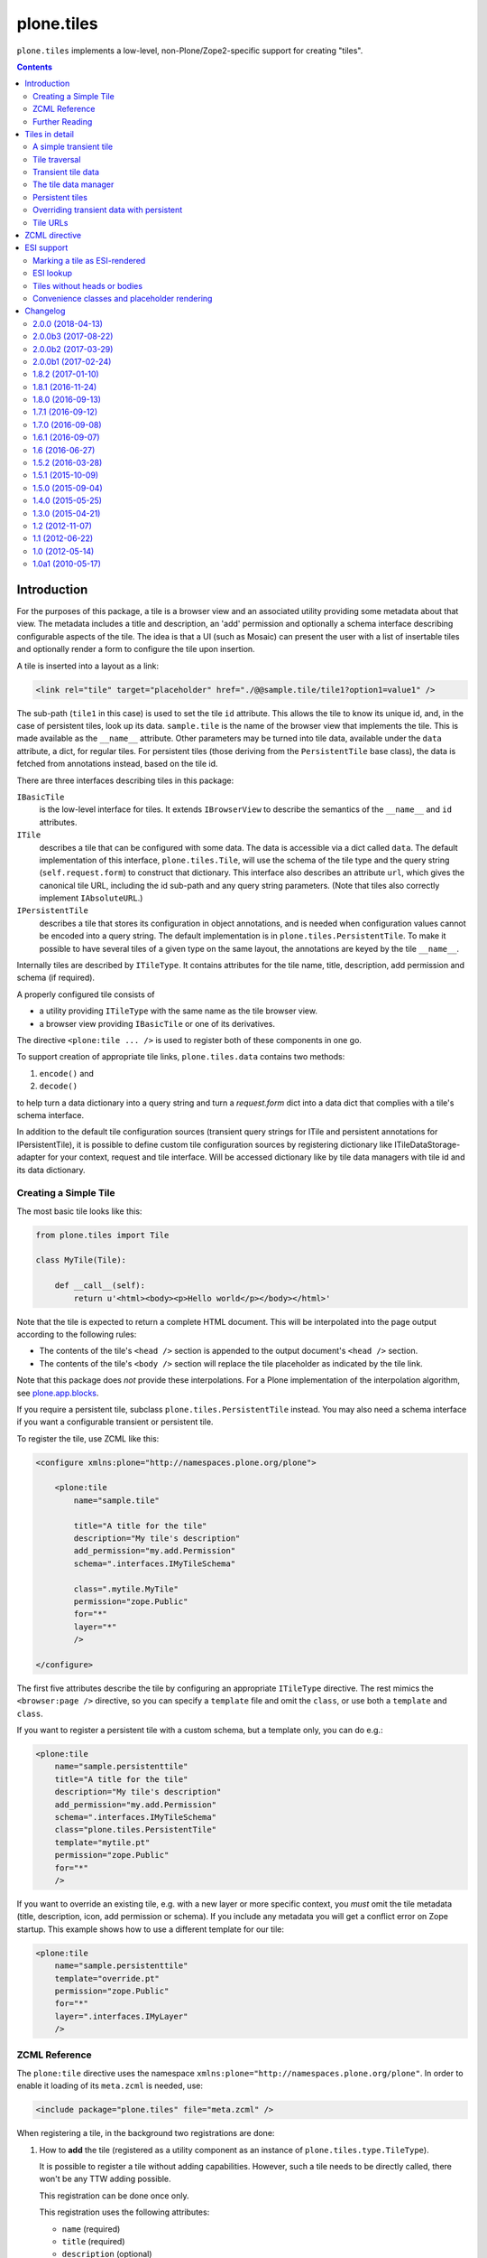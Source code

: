 ===========
plone.tiles
===========

.. image:: https://secure.travis-ci.org/plone/plone.tiles.png?branch=master
    :alt: Travis CI badge
    :target: http://travis-ci.org/plone/plone.tiles

.. image:: https://coveralls.io/repos/plone/plone.tiles/badge.png?branch=master
    :alt: Coveralls badge
    :target: https://coveralls.io/r/plone/plone.tiles

``plone.tiles`` implements a low-level, non-Plone/Zope2-specific support for creating "tiles".

.. contents::


Introduction
============

For the purposes of this package,
a tile is a browser view and an associated utility providing some metadata about that view.
The metadata includes a title and description,
an 'add' permission and optionally a schema interface describing configurable aspects of the tile.
The idea is that a UI (such as Mosaic) can present the user with a list of insertable tiles and optionally render a form to configure the tile upon insertion.

A tile is inserted into a layout as a link:

.. code-block:: xml

    <link rel="tile" target="placeholder" href="./@@sample.tile/tile1?option1=value1" />

The sub-path (``tile1`` in this case) is used to set the tile ``id`` attribute.
This allows the tile to know its unique id, and, in the case of persistent tiles, look up its data.
``sample.tile`` is the name of the browser view that implements the tile.
This is made available as the ``__name__`` attribute.
Other parameters may be turned into tile data, available under the ``data`` attribute, a dict, for regular tiles.
For persistent tiles
(those deriving from the ``PersistentTile`` base class),
the data is fetched from annotations instead,
based on the tile id.

There are three interfaces describing tiles in this package:

``IBasicTile``
    is the low-level interface for tiles.
    It extends ``IBrowserView`` to describe the semantics of the ``__name__`` and  ``id`` attributes.
``ITile``
    describes a tile that can be configured with some data.
    The data is accessible via a dict called ``data``.
    The default implementation of this interface, ``plone.tiles.Tile``,
    will use the schema of the tile type and the query string (``self.request.form``) to construct that dictionary.
    This interface also describes an attribute ``url``,
    which gives the canonical tile URL,
    including the id sub-path and any query string parameters.
    (Note that tiles also correctly implement ``IAbsoluteURL``.)
``IPersistentTile``
    describes a tile that stores its configuration in object annotations,
    and is needed when configuration values cannot be encoded into a query string.
    The default implementation is in ``plone.tiles.PersistentTile``.
    To make it possible to have several tiles of a given type on the same layout,
    the annotations are keyed by the tile ``__name__``.

Internally tiles are described by ``ITileType``.
It contains attributes for the tile name, title, description, add permission and schema (if required).

A properly configured tile consists of

- a utility providing ``ITileType`` with the same name as the tile browser view.
- a browser view providing ``IBasicTile`` or one of its derivatives.

The directive ``<plone:tile ... />`` is used to register both of these components in one go.

To support creation of appropriate tile links, ``plone.tiles.data`` contains two methods:

1) ``encode()`` and
2) ``decode()``

to help turn a data dictionary into a query string and turn a `request.form` dict into a data dict that complies with a tile's schema interface.

In addition to the default tile configuration sources
(transient query strings for ITile and persistent annotations for IPersistentTile),
it is possible to define custom tile configuration sources by registering dictionary like
ITileDataStorage-adapter for your context, request and tile interface.
Will be accessed dictionary like by tile data managers with tile id and its data dictionary.

Creating a Simple Tile
----------------------

The most basic tile looks like this:

.. code-block:: python

    from plone.tiles import Tile

    class MyTile(Tile):

        def __call__(self):
            return u'<html><body><p>Hello world</p></body></html>'

Note that the tile is expected to return a complete HTML document.
This will be interpolated into the page output according to the following rules:

* The contents of the tile's ``<head />`` section is appended to the output document's ``<head />`` section.
* The contents of the tile's ``<body />`` section will replace the tile placeholder as indicated by the tile link.

Note that this package does *not* provide these interpolations.
For a Plone implementation of the interpolation algorithm, see `plone.app.blocks`_.

If you require a persistent tile, subclass ``plone.tiles.PersistentTile`` instead.
You may also need a schema interface if you want a configurable transient or persistent tile.

To register the tile, use ZCML like this:

.. code-block:: xml

    <configure xmlns:plone="http://namespaces.plone.org/plone">

        <plone:tile
            name="sample.tile"

            title="A title for the tile"
            description="My tile's description"
            add_permission="my.add.Permission"
            schema=".interfaces.IMyTileSchema"

            class=".mytile.MyTile"
            permission="zope.Public"
            for="*"
            layer="*"
            />

    </configure>

The first five attributes describe the tile by configuring an appropriate ``ITileType`` directive.
The rest mimics the ``<browser:page />`` directive,
so you can specify a ``template`` file and omit the ``class``, or use both a ``template`` and ``class``.

If you want to register a persistent tile with a custom schema, but a template only, you can do e.g.:

.. code-block:: xml

    <plone:tile
        name="sample.persistenttile"
        title="A title for the tile"
        description="My tile's description"
        add_permission="my.add.Permission"
        schema=".interfaces.IMyTileSchema"
        class="plone.tiles.PersistentTile"
        template="mytile.pt"
        permission="zope.Public"
        for="*"
        />

If you want to override an existing tile, e.g. with a new layer or more specific context,
you *must* omit the tile metadata (title, description, icon, add permission or schema).
If you include any metadata you will get a conflict error on Zope startup.
This example shows how to use a different template for our tile:

.. code-block:: xml

    <plone:tile
        name="sample.persistenttile"
        template="override.pt"
        permission="zope.Public"
        for="*"
        layer=".interfaces.IMyLayer"
        />

ZCML Reference
--------------

The ``plone:tile`` directive uses the namespace ``xmlns:plone="http://namespaces.plone.org/plone"``.
In order to enable it loading of its ``meta.zcml`` is needed, use:

.. code-block:: xml

    <include package="plone.tiles" file="meta.zcml" />

When registering a tile, in the background two registrations are done:

1) How to **add** the tile (registered as a utility component as an instance of ``plone.tiles.type.TileType``).

   It is possible to register a tile without adding capabilities.
   However, such a tile needs to be directly called, there won't be any TTW adding possible.

   This registration can be done once only.

   This registration uses the following attributes:

   - ``name`` (required)
   - ``title`` (required)
   - ``description`` (optional)
   - ``icon`` (optional)
   - ``permission`` (required)
   - ``add_permission`` (required for adding capabilities)
   - ``edit_permission`` (optional, default to add_permission)
   - ``delete_permission`` (optional, default to add_permission)
   - ``schema`` (optional)

2) How to **render** the tile (as a usual page).

   It is possible to register different renderers for the same ``name`` but for different contexts (``for`` or ``layer``).

   This registration uses the following attributes:

   - ``name`` (required)
   - ``for`` (optional)
   - ``layer`` (optional)
   - ``class`` (this or ``template`` or both is required)
   - ``template`` (this or ``class`` or both is required)
   - ``permission`` (required)

The **directives attributes** have the following meaning:

``name``
    A unique, dotted name for the tile.

``title``
    A user friendly title, used when configuring the tile.

``description``
    A longer summary of the tile's purpose and function.

``icon``
    Image that represents tile purpose and function.

``permission``
    Name of the permission required to view the tile.

``add_permission``
    Name of the permission required to instantiate the tile.

``edit_permission``
    Name of the permission required to modify the tile.
    Defaults to the ``add_permission``.

``delete_permission``
    Name of the permission required to remove the tile.
    Defaults to the ``add_permission``.

``schema``
    Configuration schema for the tile.
    This is used to create standard add/edit forms.

``for``
    The interface or class this tile is available for.

``layer``
    The layer (request marker interface) the tile is available for.

``class``
    Class implementing this tile. A browser view providing ``IBasicTile`` or one of its derivatives.

``template``
    The name of a template that renders this tile.
    Refers to a file containing a page template.


Further Reading
---------------

See `tiles.rst` and `directives.rst` for more details.

.. _plone.app.blocks: http://pypi.python.org/pypi/plone.app.blocks


Tiles in detail
===============

Tiles are a form of view component used to compose pages.
Think of a tile as a view describing one part of a page,
that can be configured with some data described by a schema and inserted into a layout via a dedicated GUI.

Like a browser view, a tile can be traversed to and published on its own.
The tile should then return a full HTML page,
including a <head /> with any required resources,
and a <body /> with the visible part of the tile.
This will then be merged into the page, using a system such as ``plone.app.blocks``.

The API in this package provides support for tiles being configured according to a schema,
with data either passed on the query string (transient tiles) or retrieved from annotations (persistent tiles).

Note that there is no direct UI support in this package,
so the forms that allow users to construct and edit tiles must live elsewhere.
You may be interested in ``plone.app.tiles`` and ``plone.app.mosaic`` for that purpose.

To use the package, you should first load its ZCML configuration:

.. code-block:: python

    >>> configuration = """\
    ... <configure
    ...      xmlns="http://namespaces.zope.org/zope"
    ...      xmlns:plone="http://namespaces.plone.org/plone"
    ...      i18n_domain="plone.tiles.tests">
    ...
    ...     <include package="zope.component" file="meta.zcml" />
    ...     <include package="zope.app.publisher" file="meta.zcml" />
    ...
    ...     <include package="plone.tiles" file="meta.zcml" />
    ...     <include package="plone.tiles" />
    ...
    ... </configure>
    ... """

    >>> from StringIO import StringIO
    >>> from zope.configuration import xmlconfig
    >>> xmlconfig.xmlconfig(StringIO(configuration))

A simple transient tile
-----------------------

A basic tile is a view that implements the ``ITile`` interface.
The easiest way to do this is to subclass the ``Tile`` class:

.. code-block:: python

    >>> from plone.tiles import Tile
    >>> class SampleTile(Tile):
    ...
    ...     __name__ = 'sample.tile' # would normally be set by a ZCML handler
    ...
    ...     def __call__(self):
    ...         return '<html><body><b>My tile</b></body></html>'

The tile is a browser view:

.. code-block:: python

    >>> from plone.tiles.interfaces import ITile
    >>> ITile.implementedBy(SampleTile)
    True

    >>> from zope.publisher.interfaces.browser import IBrowserView
    >>> IBrowserView.implementedBy(SampleTile)
    True

The tile instance has a ``__name__`` attribute
(normally set at class level by the ``<plone:tile />`` ZCML directive),
as well as a property ``id``.
The id may be set explicitly, either in code, or by sub-path traversal.
For example, if the tile name is ``example.tile``,
the id may be set to ``tile1`` using an URL like ``http://example.com/foo/@@example.tile/tile1``.

This tile is registered as a normal browser view,
alongside a utility that provides some information about the tile itself.
Normally, this is done using the ``<plone:tile />`` directive.
Here's how to create one manually:

.. code-block:: python

    >>> from plone.tiles.type import TileType
    >>> sampleTileType = TileType(
    ...     u'sample.tile',
    ...     u'Sample tile',
    ...     'dummy.Permission',
    ...     'dummy.Permission',
    ...     description=u'A tile used for testing',
    ...     schema=None)

The name should match the view name and the name the utility is registered under.
The title and description may be used by the UI.
The add permission is the name of a permission that will be required to insert the tile.
The schema attribute may be used to indicate schema interface describing the tile's configurable data - more on this below.

To register a tile in ZCML, we could do:

.. code-block:: xml

    <plone:tile
        name="sample.tile"
        title="Sample tile"
        description="A tile used for testing"
        add_permission="dummy.Permission"
        class=".mytiles.SampleTile"
        for="*"
        permission="zope.Public"
        />

.. note:: The tile name should be a dotted name, prefixed by a namespace you control.
   It's a good idea to use a package name for this purpose.

It is also possible to specify a ``layer`` or ``template`` like the ``browser:page`` directive, as well as a ``schema``,
which we will describe below.

We'll register the sample tile directly here, for later testing.

.. code-block:: python

    >>> from zope.component import provideAdapter, provideUtility
    >>> from zope.interface import Interface
    >>> from plone.tiles.interfaces import IBasicTile

    >>> provideUtility(sampleTileType, name=u'sample.tile')
    >>> provideAdapter(SampleTile, (Interface, Interface), IBasicTile, name=u'sample.tile')

Tile traversal
--------------

Tiles are publishable as a normal browser view.
They will normally be called with a sub-path that specifies a tile id.
This allows tiles to be made aware of their instance name.
The id is unique within the page layout where the tile is used,
and may be the basis for looking up tile data.

For example, a tile may be saved in a layout as a link like:

.. code-block:: html

    <link rel="tile" target="mytile" href="./@@sample.tile/tile1" />

(The idea here is that the tile link tells the rendering algorithm to replace
the element with id ``mytile`` with the body of the rendered tile - see
``plone.app.blocks`` for details).

Let's create a sample context,
look up the view as it would be during traversal,
and verify how the tile is instantiated.

.. code-block:: python

    >>> from zope.component import getMultiAdapter
    >>> from zope.interface import classImplements
    >>> from zope.interface import Interface
    >>> from zope.interface import implementer
    >>> from zope.publisher.browser import TestRequest
    >>> from zope.annotation.interfaces import IAnnotations
    >>> from zope.annotation.interfaces import IAttributeAnnotatable
    >>> classImplements(TestRequest, IAttributeAnnotatable)

    >>> class IContext(Interface):
    ...     pass

    >>> @implementer(IContext)
    ... class Context(object):
    ...     pass

    >>> context = Context()
    >>> request = TestRequest()

    >>> tile = getMultiAdapter((context, request), name=u'sample.tile')
    >>> tile = tile['tile1'] # simulates sub-path traversal

The tile will now be aware of its name and id:

.. code-block:: python

    >>> isinstance(tile, SampleTile)
    True
    >>> tile.__parent__ is context
    True
    >>> tile.id
    'tile1'
    >>> tile.__name__
    'sample.tile'

The sub-path traversal is implemented using a custom ``__getitem__()`` method.
To look up a view on a tile,
you can traverse to it *after* you've traversed to the id sub-path:

.. code-block:: python

    >>> from zope.component import adapts
    >>> from zope.interface import Interface
    >>> from zope.publisher.browser import BrowserView
    >>> from zope.publisher.interfaces.browser import IDefaultBrowserLayer

    >>> class TestView(BrowserView):
    ...     adapts(SampleTile, IDefaultBrowserLayer)
    ...     def __call__(self):
    ...         return 'Dummy view'

    >>> provideAdapter(TestView, provides=Interface, name='test-view')

    >>> tile.id is not None
    True
    >>> tile['test-view']()
    'Dummy view'

If there is no view and we have an id already, we will get a ``KeyError``:

.. code-block:: python

    >>> tile['not-known'] # doctest: +ELLIPSIS
    Traceback (most recent call last):
    ...
    KeyError: 'not-known'

To ensure consistency with Zope's various tangles publication machines,
it is also possible to traverse using the ``publishTraverse`` method:

.. code-block:: python

    >>> tile = getMultiAdapter((context, request), name=u'sample.tile')
    >>> tile = tile.publishTraverse(request, 'tile1') # simulates sub-path traversal

    >>> isinstance(tile, SampleTile)
    True
    >>> tile.__parent__ is context
    True
    >>> tile.id
    'tile1'
    >>> tile.__name__
    'sample.tile'

Transient tile data
-------------------

Let us now consider how tiles may have data.
In the simplest case, tile data is passed on the query string, and described according to a schema.
A simple schema may look like:

.. code-block:: python

    >>> import zope.schema

    >>> class ISampleTileData(Interface):
    ...     title = zope.schema.TextLine(title=u'Tile title')
    ...     cssClass = zope.schema.ASCIILine(title=u'CSS class to apply')
    ...     count = zope.schema.Int(title=u'Number of things to show in the tile')

We would normally have listed this interface when registering this tile in ZCML.
We can simply update the utility here.

.. code-block:: python

    >>> sampleTileType.schema = ISampleTileData

Tile data is represented by a simple dictionary. For example:

.. code-block:: python

    >>> data = {'title': u'My title', 'count': 5, 'cssClass': 'foo'}

The idea is that a tile add form is built from the schema interface, and its data saved to a dictionary.

For transient tiles,
this data is then encoded into the tile query string.
To help with this,
a utility function can be used to encode a dict to a query string,
applying Zope form marshalers according to the types described in the schema:

.. code-block:: python

    >>> from plone.tiles.data import encode
    >>> encode(data, ISampleTileData)
    'title=My+title&cssClass=foo&count%3Along=5'

The ``count%3Along=5`` bit is the encoded version of ``count:long=5``.

Note that not all field types may be saved.
In particular, object, interface, set or frozen set fields may not be saved, and will result in a ``KeyError``.
Lengthy text fields or bytes fields with binary data may also be a problem.
For these types of fields,
look to use persistent tiles instead.

Furthermore, the conversion may not be perfect.
For example, Zope's form marshalers cannot distinguish between unicode and ascii fields.
Therefore, there is a corresponding ``decode()`` method that may be used to ensure that the values match the schema:

.. code-block:: python

    >>> marshaled = {'title': u'My tile', 'count': 5, 'cssClass': u'foo'}

    >>> from plone.tiles.data import decode
    >>> decode(marshaled, ISampleTileData)
    {'count': 5, 'cssClass': 'foo', 'title': u'My tile'}

When saved into a layout, the tile link would now look like:

.. code-block:: html

    <link rel="tile" target="mytile"
      href="./@@sample.tile/tile1?title=My+title&count%3Along=5&cssClass=foo" />

Let's simulate traversal once more and see how the data is now available to the tile instance:

.. code-block:: python

    >>> context = Context()
    >>> request = TestRequest(form={'title': u'My title', 'count': 5, 'cssClass': u'foo'})

    >>> tile = getMultiAdapter((context, request), name=u'sample.tile')
    >>> tile = tile['tile1']

    >>> sorted(tile.data.items())
    [('count', 5), ('cssClass', 'foo'), ('title', u'My title')]

Notice also how the data has been properly decoded according to the schema.

Transient tiles will get their data directly from the request parameters but,
if a `_tiledata` JSON-encoded parameter is present in the request,
this one will be used instead:

.. code-block:: python

    >>> import json

    >>> request = TestRequest(form={
    ...     'title': u'My title', 'count': 5, 'cssClass': u'foo',
    ...     '_tiledata': json.dumps({'title': u'Your title', 'count': 6, 'cssClass': u'bar'})
    ...     })
    >>> tile = getMultiAdapter((context, request), name=u'sample.tile')
    >>> tile = tile['tile1']

    >>> sorted(tile.data.items())
    [(u'count', 6), (u'cssClass', u'bar'), (u'title', u'Your title')]

This way we can use transient tiles safely in contexts where the tile data can be confused with raw data coming from a form, e.g. in an edit form.

The tile data manager
---------------------

The ``data`` attribute is a convenience attribute to get hold of a (cached) copy of the data returned by an ``ITileDataManager``.
This interface provides three methods:
``get()``, to return the tile's data,
``set()``, to update it with a new dictionary of data,
and ``delete()``, to delete the data.

This adapter is mostly useful for writing UI around tiles.
Using our tile above, we can get the data like so:

.. code-block:: python

    >>> from plone.tiles.interfaces import ITileDataManager
    >>> dataManager = ITileDataManager(tile)
    >>> dataManager.get() == tile.data
    True

We can also update the tile data:

.. code-block:: python

    >>> dataManager.set({'count': 1, 'cssClass': 'bar', 'title': u'Another title'})
    >>> sorted(dataManager.get().items())
    [('count', 1), ('cssClass', 'bar'), ('title', u'Another title')]

The data can also be deleted:

.. code-block:: python

    >>> dataManager.delete()
    >>> sorted(dataManager.get().items())
    [('count', None), ('cssClass', None), ('title', None)]

Note that in the case of a transient tile,
all we are doing is modifying the ``form`` dictionary of the request
(or the `_tiledata` parameter of this dictionary, if present).
The data needs to be encoded into the query string,
either using the ``encode()`` method or via the tile's ``IAbsoluteURL`` adapter (see below for details).

For persistent tiles, the data manager is a bit more interesting.

Persistent tiles
----------------

Not all types of data can be placed in a query string.
For more substantial storage requirements,
you can use persistent tiles, which store data in annotations.

.. note:: If you have more intricate requirements,
   you can also write your own ``ITileDataManager`` to handle data retrieval.
   In this case, you probably still want to derive from ``PersistentTile``,
   to get the appropriate ``IAbsoluteURL`` adapter, among other things.

First, we need to write up annotations support.

.. code-block:: python

    >>> from zope.annotation.attribute import AttributeAnnotations
    >>> provideAdapter(AttributeAnnotations)

We also need a context that is annotatable.

.. code-block:: python

    >>> from zope.annotation.interfaces import IAttributeAnnotatable
    >>> from zope.interface import alsoProvides
    >>> alsoProvides(context, IAttributeAnnotatable)

Now, let's create a persistent tile with a schema.

.. code-block:: python

    >>> class IPersistentSampleData(Interface):
    ...     text = zope.schema.Text(title=u'Detailed text', missing_value=u'Missing!')

    >>> from plone.tiles import PersistentTile
    >>> class PersistentSampleTile(PersistentTile):
    ...
    ...     __name__ = 'sample.persistenttile' # would normally be set by ZCML handler
    ...
    ...     def __call__(self):
    ...         return u'<b>You said</b> %s' % self.data['text']

    >>> persistentSampleTileType = TileType(
    ...     u'sample.persistenttile',
    ...     u'Persistent sample tile',
    ...     'dummy.Permission',
    ...     'dummy.Permission',
    ...     description=u'A tile used for testing',
    ...     schema=IPersistentSampleData)

    >>> provideUtility(persistentSampleTileType, name=u'sample.persistenttile')
    >>> provideAdapter(PersistentSampleTile, (Interface, Interface), IBasicTile, name=u'sample.persistenttile')

We can now traverse to the tile as before.
By default, there is no data, and the field's missing value will be used.

.. code-block:: python

    >>> request = TestRequest()

    >>> tile = getMultiAdapter((context, request), name=u'sample.persistenttile')
    >>> tile = tile['tile2']
    >>> tile.__name__
    'sample.persistenttile'
    >>> tile.id
    'tile2'

    >>> tile()
    u'<b>You said</b> Missing!'

At this point, there is nothing in the annotations for the type either:

.. code-block:: python

    >>> dict(getattr(context, '__annotations__', {})).keys()
    []

We can write data to the context's annotations using an ``ITileDataManager``:

.. code-block:: python

    >>> dataManager = ITileDataManager(tile)
    >>> dataManager.set({'text': u'Hello!'})

This writes data to annotations:

.. code-block:: python

    >>> dict(context.__annotations__).keys()
    [u'plone.tiles.data.tile2']
    >>> context.__annotations__[u'plone.tiles.data.tile2']
    {'text': u'Hello!'}

We can get this from the data manager too, of course:

.. code-block:: python

    >>> dataManager.get()
    {'text': u'Hello!'}

Note that as with transient tiles,
the ``data`` attribute is cached and will only be looked up once.

If we now look up the tile again, we will get the new value:

.. code-block:: python

    >>> tile = getMultiAdapter((context, request), name=u'sample.persistenttile')
    >>> tile = tile['tile2']
    >>> tile()
    u'<b>You said</b> Hello!'

    >>> tile.data
    {'text': u'Hello!'}

We can also remove the annotation using the data manager:

.. code-block:: python

    >>> dataManager.delete()
    >>> sorted(dict(context.__annotations__).items()) # doctest: +ELLIPSIS
    []

Overriding transient data with persistent
-----------------------------------------

To be able to re-use the same centrally managed tile based layouts for multiple context objects,
but still allow optional customization for tiles,
it's possible to override otherwise transient tile configuration with context specific persistent configuration.

This is done by either by setting a client side request header or query param ``X-Tile-Persistent``:

.. code-block:: python

    >>> request = TestRequest(
    ...     form={'title': u'My title', 'count': 5, 'cssClass': u'foo',
    ...           'X-Tile-Persistent': 'yes'}
    ... )

Yet, just adding the flag, doesn't create new persistent annotations on GET requests:

.. code-block:: python

    >>> tile = getMultiAdapter((context, request), name=u'sample.tile')
    >>> ITileDataManager(tile)
    <plone.tiles.data.PersistentTileDataManager object at ...>

    >>> sorted(ITileDataManager(tile).get().items(), key=lambda x: x[0])
    [('count', 5), ('cssClass', 'foo'), ('title', u'My title')]

    >>> list(IAnnotations(context).keys())
    []

That's because the data is persistent only once it's set:

.. code-block:: python

    >>> data = ITileDataManager(tile).get()
    >>> data.update({'count': 6})
    >>> ITileDataManager(tile).set(data)
    >>> list(IAnnotations(context).keys())
    [u'plone.tiles.data...']

    >>> sorted(IAnnotations(context).values()[0].items(), key=lambda x: x[0])
    [('count', 6), ('cssClass', 'foo'), ('title', u'My title')]

    >>> sorted(ITileDataManager(tile).get().items(), key=lambda x: x[0])
    [('count', 6), ('cssClass', 'foo'), ('title', u'My title')]

Without the persistent flag, fixed transient data would be returned:

.. code-block:: python

    >>> request = TestRequest(
    ...     form={'title': u'My title', 'count': 5, 'cssClass': u'foo'},
    ... )
    >>> tile = getMultiAdapter((context, request), name=u'sample.tile')
    >>> ITileDataManager(tile)
    <plone.tiles.data.TransientTileDataManager object at ...>

    >>> data = ITileDataManager(tile).get()
    >>> sorted(data.items(), key=lambda x: x[0])
    [('count', 5), ('cssClass', 'foo'), ('title', u'My title')]

Finally, the persistent override could also be deleted:

.. code-block:: python

    >>> request = TestRequest(
    ...     form={'title': u'My title', 'count': 5, 'cssClass': u'foo',
    ...           'X-Tile-Persistent': 'yes'}
    ... )
    >>> tile = getMultiAdapter((context, request), name=u'sample.tile')
    >>> ITileDataManager(tile)
    <plone.tiles.data.PersistentTileDataManager object at ...>

    >>> sorted(ITileDataManager(tile).get().items(), key=lambda x: x[0])
    [('count', 6), ('cssClass', 'foo'), ('title', u'My title')]

    >>> ITileDataManager(tile).delete()
    >>> list(IAnnotations(context).keys())
    []

    >>> sorted(ITileDataManager(tile).get().items(), key=lambda x: x[0])
    [('count', 5), ('cssClass', 'foo'), ('title', u'My title')]

    >>> request = TestRequest(
    ...     form={'title': u'My title', 'count': 5, 'cssClass': u'foo'},
    ... )
    >>> tile = getMultiAdapter((context, request), name=u'sample.tile')
    >>> ITileDataManager(tile)
    <plone.tiles.data.TransientTileDataManager object at ...>


Tile URLs
---------

As we have seen, tiles have a canonical URL.
For transient tiles, this may also encode some tile data.

If you have a tile instance and you need to know the canonical tile URL,
you can use the ``IAbsoluteURL`` API.

For the purposes of testing,
we need to ensure that we can get an absolute URL for the context.
We'll achieve that with a dummy adapter:

.. code-block:: python

    >>> from zope.interface import implements
    >>> from zope.component import adapts

    >>> from zope.traversing.browser.interfaces import IAbsoluteURL
    >>> from zope.publisher.interfaces.http import IHTTPRequest

    >>> class DummyAbsoluteURL(object):
    ...     implements(IAbsoluteURL)
    ...     adapts(IContext, IHTTPRequest)
    ...
    ...     def __init__(self, context, request):
    ...         self.context = context
    ...         self.request = request
    ...
    ...     def __unicode__(self):
    ...         return u'http://example.com/context'
    ...     def __str__(self):
    ...         return u'http://example.com/context'
    ...     def __call__(self):
    ...         return self.__str__()
    ...     def breadcrumbs(self):
    ...         return ({'name': u'context', 'url': 'http://example.com/context'},)
    >>> provideAdapter(DummyAbsoluteURL, name=u'absolute_url')
    >>> provideAdapter(DummyAbsoluteURL)

    >>> from zope.traversing.browser.absoluteurl import absoluteURL
    >>> from zope.component import getMultiAdapter

    >>> context = Context()
    >>> request = TestRequest(form={'title': u'My title', 'count': 5, 'cssClass': u'foo'})
    >>> transientTile = getMultiAdapter((context, request), name=u'sample.tile')
    >>> transientTile = transientTile['tile1']

    >>> absoluteURL(transientTile, request)
    'http://example.com/context/@@sample.tile/tile1?title=My+title&cssClass=foo&count%3Along=5'

    >>> getMultiAdapter((transientTile, request), IAbsoluteURL).breadcrumbs() == \
    ... ({'url': 'http://example.com/context', 'name': u'context'},
    ...  {'url': 'http://example.com/context/@@sample.tile/tile1', 'name': 'sample.tile'})
    True

For convenience, the tile URL is also available under the ``url`` property:

.. code-block:: python

    >>> transientTile.url
    'http://example.com/context/@@sample.tile/tile1?title=My+title&cssClass=foo&count%3Along=5'

The tile absolute URL structure remains unaltered if the data is
coming from a `_tiledata` JSON-encoded parameter instead of from the request
parameters directly:

.. code-block:: python

    >>> request = TestRequest(form={'_tiledata': json.dumps({'title': u'Your title', 'count': 6, 'cssClass': u'bar'})})
    >>> transientTile = getMultiAdapter((context, request), name=u'sample.tile')
    >>> transientTile = transientTile['tile1']

    >>> absoluteURL(transientTile, request)
    'http://example.com/context/@@sample.tile/tile1?title=Your+title&cssClass=bar&count%3Along=6'

For persistent tiles, the are no data parameters:

.. code-block:: python

    >>> context = Context()
    >>> request = TestRequest(form={'title': u'Ignored', 'count': 0, 'cssClass': u'ignored'})
    >>> persistentTile = getMultiAdapter((context, request), name=u'sample.persistenttile')
    >>> persistentTile = persistentTile['tile2']

    >>> absoluteURL(persistentTile, request)
    'http://example.com/context/@@sample.persistenttile/tile2'

    >>> getMultiAdapter((persistentTile, request), IAbsoluteURL).breadcrumbs() == \
    ... ({'url': 'http://example.com/context', 'name': u'context'},
    ...  {'url': 'http://example.com/context/@@sample.persistenttile/tile2', 'name': 'sample.persistenttile'})
    True

And again, for convenience:

.. code-block:: python

    >>> persistentTile.url
    'http://example.com/context/@@sample.persistenttile/tile2'

If the tile doesn't have an id, we don't get any sub-path:

.. code-block:: python

    >>> request = TestRequest(form={'title': u'My title', 'count': 5, 'cssClass': u'foo'})
    >>> transientTile = getMultiAdapter((context, request), name=u'sample.tile')
    >>> absoluteURL(transientTile, request)
    'http://example.com/context/@@sample.tile?title=My+title&cssClass=foo&count%3Along=5'

    >>> request = TestRequest()
    >>> persistentTile = getMultiAdapter((context, request), name=u'sample.persistenttile')
    >>> absoluteURL(persistentTile, request)
    'http://example.com/context/@@sample.persistenttile'


We can also disallow query parameters providing data into our tiles

.. code-block:: python

    >>> import zope.schema
    >>> from plone.tiles.directives import ignore_querystring

    >>> class ISampleTileData(Interface):
    ...     unfiltered = zope.schema.Text(title=u'Unfiltered data')
    ...     ignore_querystring('unfiltered')
    ...     filtered = zope.schema.Text(title=u'filtered data')

    >>> sampleTileType.schema = ISampleTileData

And create a tile with our new schema

.. code-block:: python

  >>> from plone.tiles import Tile
  >>> class SampleTile(Tile):
  ...
  ...     __name__ = 'sample.unfilteredtile' # would normally be set by a ZCML handler
  ...
  ...     def __call__(self):
  ...         return '<html><body><div>{}{}</div></body></html>'.format(
  ...             self.data.get('unfiltered') or '',
  ...             self.data.get('filtered') or '')

We'll register the sample unfiltered tile directly here, for testing.

.. code-block:: python

    >>> from zope.component import provideAdapter, provideUtility
    >>> from zope.interface import Interface
    >>> from plone.tiles.interfaces import IBasicTile

    >>> provideUtility(sampleTileType, name=u'sample.unfilteredtile')
    >>> provideAdapter(SampleTile, (Interface, Interface), IBasicTile, name=u'sample.unfilteredtile')


Let's simulate traversal to test if form data is used:

.. code-block:: python

    >>> context = Context()
    >>> request = TestRequest(form={'unfiltered': 'foobar', 'filtered': 'safe'})

    >>> tile = getMultiAdapter((context, request), name=u'sample.unfilteredtile')
    >>> tile = tile['tile1']

Data should not contain unfiltered field:

.. code-block:: python

    >>> sorted(tile.data.items())
    [('filtered', u'safe')]


Rendering the tile should not include ignored query string:

.. code-block:: python

    >>> 'foobar' in tile()
    False

    >>> tile()
    '<html><body><div>safe</div></body></html>'

ZCML directive
==============

A tile is really just a browser view providing ``IBasicTile``
(or, more commonly, ``ITile`` or ``IPersistentTile``)
coupled with a named utility providing ``ITileType``.
The names of the browser view and the tile should match.

To make it easier to register these components,
this package provides a ``<plone:tile />`` directive that sets up both.
It supports several use cases:

* Registering a new tile from a class
* Registering a new tile from a template only
* Registering a new tile form a class and a template
* Registering a new tile for an existing tile type (e.g. for a new layer)

To test this,
we have created a dummy schema and a dummy tile in ``testing.py``,
and a dummy template in ``test.pt``.

Let's show how these may be used by registering several tiles:

.. code-block:: python

    >>> configuration = """\
    ... <configure package="plone.tiles"
    ...      xmlns="http://namespaces.zope.org/zope"
    ...      xmlns:plone="http://namespaces.plone.org/plone"
    ...      i18n_domain="plone.tiles.tests">
    ...
    ...     <include package="zope.component" file="meta.zcml" />
    ...     <include package="zope.security" file="meta.zcml" />
    ...     <include package="zope.app.publisher" file="meta.zcml" />
    ...
    ...     <include package="plone.tiles" file="meta.zcml" />
    ...     <include package="plone.tiles" />
    ...
    ...     <permission
    ...         id="plone.tiles.testing.DummyAdd"
    ...         title="Dummy add permission"
    ...         />
    ...     <permission
    ...         id="plone.tiles.testing.DummyView"
    ...         title="Dummy view permission"
    ...         />
    ...
    ...     <!-- A tile configured with all available attributes -->
    ...     <plone:tile
    ...         name="dummy1"
    ...         title="Dummy tile 1"
    ...         description="This one shows all available options"
    ...         add_permission="plone.tiles.testing.DummyAdd"
    ...         schema="plone.tiles.testing.IDummySchema"
    ...         class="plone.tiles.testing.DummyTileWithTemplate"
    ...         template="test.pt"
    ...         for="plone.tiles.testing.IDummyContext"
    ...         layer="plone.tiles.testing.IDummyLayer"
    ...         permission="plone.tiles.testing.DummyView"
    ...         />
    ...
    ...     <!-- A class-only tile -->
    ...     <plone:tile
    ...         name="dummy2"
    ...         title="Dummy tile 2"
    ...         add_permission="plone.tiles.testing.DummyAdd"
    ...         class="plone.tiles.testing.DummyTile"
    ...         for="*"
    ...         permission="plone.tiles.testing.DummyView"
    ...         />
    ...
    ...     <!-- A template-only tile -->
    ...     <plone:tile
    ...         name="dummy3"
    ...         title="Dummy tile 3"
    ...         add_permission="plone.tiles.testing.DummyAdd"
    ...         template="test.pt"
    ...         for="*"
    ...         permission="plone.tiles.testing.DummyView"
    ...         />
    ...
    ...     <!-- Use the PersistentTile class directly with a template-only tile -->
    ...     <plone:tile
    ...         name="dummy4"
    ...         title="Dummy tile 4"
    ...         add_permission="plone.tiles.testing.DummyAdd"
    ...         schema="plone.tiles.testing.IDummySchema"
    ...         class="plone.tiles.PersistentTile"
    ...         template="test.pt"
    ...         for="*"
    ...         permission="plone.tiles.testing.DummyView"
    ...         />
    ...
    ...     <!-- Override dummy3 for a new layer -->
    ...     <plone:tile
    ...         name="dummy3"
    ...         class="plone.tiles.testing.DummyTile"
    ...         for="*"
    ...         layer="plone.tiles.testing.IDummyLayer"
    ...         permission="plone.tiles.testing.DummyView"
    ...         />
    ...
    ... </configure>
    ... """

    >>> from StringIO import StringIO
    >>> from zope.configuration import xmlconfig
    >>> xmlconfig.xmlconfig(StringIO(configuration))

Let's check how the tiles were registered:

.. code-block:: python

    >>> from zope.component import getUtility
    >>> from plone.tiles.interfaces import ITileType

    >>> tile1_type = getUtility(ITileType, name=u'dummy1')
    >>> tile1_type
    <TileType dummy1 (Dummy tile 1)>
    >>> tile1_type.description
    u'This one shows all available options'

    >>> tile1_type.add_permission
    'plone.tiles.testing.DummyAdd'

    >>> tile1_type.view_permission
    'plone.tiles.testing.DummyView'

    >>> tile1_type.schema
    <InterfaceClass plone.tiles.testing.IDummySchema>

    >>> tile2_type = getUtility(ITileType, name=u'dummy2')
    >>> tile2_type
    <TileType dummy2 (Dummy tile 2)>
    >>> tile2_type.description is None
    True
    >>> tile2_type.add_permission
    'plone.tiles.testing.DummyAdd'
    >>> tile2_type.schema is None
    True

    >>> tile3_type = getUtility(ITileType, name=u'dummy3')
    >>> tile3_type
    <TileType dummy3 (Dummy tile 3)>
    >>> tile3_type.description is None
    True
    >>> tile3_type.add_permission
    'plone.tiles.testing.DummyAdd'
    >>> tile3_type.schema is None
    True

    >>> tile4_type = getUtility(ITileType, name=u'dummy4')
    >>> tile4_type
    <TileType dummy4 (Dummy tile 4)>
    >>> tile4_type.description is None
    True
    >>> tile4_type.add_permission
    'plone.tiles.testing.DummyAdd'
    >>> tile4_type.schema
    <InterfaceClass plone.tiles.testing.IDummySchema>

Finally, let's check that we can look up the tiles:

.. code-block:: python

    >>> from zope.publisher.browser import TestRequest
    >>> from zope.interface import implements, alsoProvides

    >>> from plone.tiles.testing import IDummyContext, IDummyLayer

    >>> class Context(object):
    ...     implements(IDummyContext)

    >>> context = Context()
    >>> request = TestRequest()
    >>> layer_request = TestRequest(skin=IDummyLayer)

    >>> from zope.component import getMultiAdapter
    >>> from plone.tiles import Tile, PersistentTile
    >>> from plone.tiles.testing import DummyTile, DummyTileWithTemplate

    >>> tile1 = getMultiAdapter((context, layer_request), name='dummy1')
    >>> isinstance(tile1, DummyTileWithTemplate)
    True
    >>> print tile1()
    <b>test!</b>
    >>> tile1.__name__
    'dummy1'

    >>> tile2 = getMultiAdapter((context, request), name='dummy2')
    >>> isinstance(tile2, DummyTile)
    True
    >>> print tile2()
    dummy
    >>> tile2.__name__
    'dummy2'

    >>> tile3 = getMultiAdapter((context, request), name='dummy3')
    >>> isinstance(tile3, Tile)
    True
    >>> print tile3()
    <b>test!</b>
    >>> tile3.__name__
    'dummy3'

    >>> tile4 = getMultiAdapter((context, request), name='dummy4')
    >>> isinstance(tile4, PersistentTile)
    True
    >>> print tile4()
    <b>test!</b>
    >>> tile4.__name__
    'dummy4'

    >>> tile3_layer = getMultiAdapter((context, layer_request), name='dummy3')
    >>> isinstance(tile3_layer, DummyTile)
    True
    >>> print tile3_layer()
    dummy
    >>> tile3_layer.__name__
    'dummy3'

ESI support
===========

Some sites may choose to render tiles in a delayed fashion using Edge Side Includes or some similar mechanism.
``plone.tiles`` includes some support to help render ESI placeholders.
This is used in ``plone.app.blocks`` to facilitate ESI rendering.
Since ESI normally involves a "dumb" replacement operation,
``plone.tiles`` also provides a means of accessing just the head and/or just the body of a tile.

To use the package, you should first load its ZCML configuration.

.. code-block:: python

    >>> configuration = """\
    ... <configure
    ...      xmlns="http://namespaces.zope.org/zope"
    ...      xmlns:plone="http://namespaces.plone.org/plone"
    ...      i18n_domain="plone.tiles.tests">
    ...
    ...     <include package="zope.component" file="meta.zcml" />
    ...     <include package="zope.app.publisher" file="meta.zcml" />
    ...
    ...     <include package="plone.tiles" file="meta.zcml" />
    ...     <include package="plone.tiles" />
    ...
    ... </configure>
    ... """

    >>> from StringIO import StringIO
    >>> from zope.configuration import xmlconfig
    >>> xmlconfig.xmlconfig(StringIO(configuration))

Marking a tile as ESI-rendered
------------------------------

For ESI rendering to be available, the tile must be marked with the ``IESIRendered`` marker interface.
We can create a dummy tile with this interface like so:

.. code-block:: python

    >>> from zope.interface import implementer
    >>> from plone.tiles.interfaces import IESIRendered
    >>> from plone.tiles import Tile

    >>> @implementer(IESIRendered)
    ... class SampleTile(Tile):
    ...
    ...     __name__ = 'sample.tile' # would normally be set by ZCML handler
    ...
    ...     def __call__(self):
    ...         return '<html><head><title>Title</title></head><body><b>My tile</b></body></html>'

Above, we have created a simple HTML string.
This would normally be rendered using a page template.

We'll register this tile manually here.
Ordinarily, of course, it would be registered via ZCML.

.. code-block:: python

    >>> from plone.tiles.type import TileType
    >>> from zope.security.permission import Permission
    >>> permission = Permission('dummy.Permission')
    >>> sampleTileType = TileType(
    ...     name=u'sample.tile',
    ...     title=u'Sample tile',
    ...     description=u'A tile used for testing',
    ...     add_permission='dummy.Permission',
    ...     view_permission='dummy.Permission',
    ...     schema=None)

    >>> from zope.component import provideAdapter, provideUtility
    >>> from zope.interface import Interface
    >>> from plone.tiles.interfaces import IBasicTile

    >>> provideUtility(permission, name=u'dummy.Permission')
    >>> provideUtility(sampleTileType, name=u'sample.tile')
    >>> provideAdapter(SampleTile, (Interface, Interface), IBasicTile, name=u'sample.tile')

ESI lookup
----------

When a page is rendered
(for example by a system like ``plone.app.blocks``, but see below),
a tile placeholder may be replaced by a link such as:

.. code-block:: xml

    <esi:include src="/path/to/context/@@sample.tile/tile1/@@esi-body" />

When this is resolved, it will return the body part of the tile.
Equally, a tile in the head can be replaced by:

.. code-block:: xml

    <esi:include src="/path/to/context/@@sample.tile/tile1/@@esi-head" />

To illustrate how this works,
let's create a sample context,
look up the view as it would be during traversal,
and instantiate the tile,
before looking up the ESI views and rendering them.

.. code-block:: python

    >>> from zope.interface import implementer
    >>> from zope.publisher.browser import TestRequest

    >>> class IContext(Interface):
    ...     pass

    >>> @implementer(IContext)
    ... class Context(object):
    ...     pass

    >>> class IntegratedTestRequest(TestRequest):
    ...     @property
    ...     def environ(self):
    ...         return self._environ

    >>> context = Context()
    >>> request = IntegratedTestRequest()

The following simulates traversal to ``context/@@sample.tile/tile1``

.. code-block:: python

    >>> from zope.interface import Interface
    >>> from zope.component import getMultiAdapter
    >>> tile = getMultiAdapter((context, request), name=u'sample.tile')
    >>> tile = tile['tile1'] # simulates sub-path traversal

This tile should be ESI rendered:

.. code-block:: python

    >>> IESIRendered.providedBy(tile)
    True

At this point, we can look up the ESI views:

.. code-block:: python

    >>> head = getMultiAdapter((tile, request), name='esi-head')
    >>> head()
    Traceback (most recent call last):
    ...
    Unauthorized: Unauthorized()

But we can only render them when we have the required permissions:

    >>> from AccessControl.SecurityManagement import newSecurityManager
    >>> from AccessControl.User import UnrestrictedUser
    >>> newSecurityManager(None, UnrestrictedUser('manager', '', ['Manager'], []))
    >>> print head()
    <title>Title</title>

    >>> body = getMultiAdapter((tile, request), name='esi-body')
    >>> print body()
    <b>My tile</b>

Tiles without heads or bodies
-----------------------------

In general, tiles are supposed to return full HTML documents.
The ``esi-head`` and ``esi-body`` views are tolerant of tiles that do not.
If they cannot find a ``<head />`` or ``<body />`` element, respectively, they will return the underlying tile output unaltered.

For example:

.. code-block:: python

    >>> from plone.tiles.esi import ESITile
    >>> class LazyTile(ESITile):
    ...     __name__ = 'sample.esi1' # would normally be set by ZCML handler
    ...     def __call__(self):
    ...         return '<title>Page title</title>'

We won't bother to register this for this test, instead just instantiating it directly:

.. code-block:: python

    >>> tile = LazyTile(context, request)['tile1']

    >>> IESIRendered.providedBy(tile)
    True

    >>> head = getMultiAdapter((tile, request), name='esi-head')
    >>> print head()
    <title>Page title</title>

Of course, the ESI body renderer would return the same thing,
since it can't extract a specific body either:

.. code-block:: python

    >>> body = getMultiAdapter((tile, request), name='esi-body')
    >>> print body()
    <title>Page title</title>

In this case, we would likely end up with invalid HTML,
since the ``<title />`` tag is not allowed in the body.
Whether and how to resolve this is left up to the ESI interpolation implementation.

Convenience classes and placeholder rendering
---------------------------------------------

Two convenience base classes can be found in the ``plone.tiles.esi`` module.
These extend the standard ``Tile`` and ``PersistentTile`` classes to provide the ``IESIRendered`` interface.

* ``plone.tiles.esi.ESITile``, a transient, ESI-rendered tile
* ``plone.tiles.esi.ESIPersistentTile``, a persistent, ESI-rendered tile

These are particularly useful if you are creating a template-only tile and want ESI rendering.
For example:

.. code-block:: xml

    <plone:tile
        name="sample.esitile"
        title="An ESI-rendered tile"
        add_permission="plone.tiles.tests.DummyAdd"
        template="esitile.pt"
        class="plone.tiles.esi.ESITile"
        for="*"
        permission="zope.View"
        />

Additionally,
these base classes implement a ``__call__()`` method that will render a tile placeholder,
if the request contains an ``X-ESI-Enabled`` header set to the literal 'true'.

The placeholder is a simple HTML ``<a />`` tag,
which can be transformed into an ``<esi:include />`` tag using the helper function ``substituteESILinks()``.
The reason for this indirection is that the ``esi`` namespace is not allowed in HTML documents,
and are liable to be stripped out by transforms using the ``libxml2`` / ``lxml`` HTML parser.

Let us now create a simple ESI tile. To benefit from the default rendering,
we should implement the ``render()`` method instead of ``__call__()``. Setting
a page template as the ``index`` class variable or using the ``template``
attribute to the ZCML directive will work also.

.. code-block:: python

    >>> from plone.tiles.esi import ESITile

    >>> class SampleESITile(ESITile):
    ...     __name__ = 'sample.esitile' # would normally be set by ZCML handler
    ...
    ...     def render(self):
    ...         return '<html><head><title>Title</title></head><body><b>My ESI tile</b></body></html>'

    >>> sampleESITileType = TileType(
    ...     name=u'sample.esitile',
    ...     title=u'Sample ESI tile',
    ...     description=u'A tile used for testing ESI',
    ...     add_permission='dummy.Permission',
    ...     view_permission='dummy.Permission',
    ...     schema=None)

    >>> provideUtility(sampleESITileType, name=u'sample.esitile')
    >>> provideAdapter(SampleESITile, (Interface, Interface), IBasicTile, name=u'sample.esitile')

The following simulates traversal to ``context/@@sample.esitile/tile1``

.. code-block:: python

    >>> tile = getMultiAdapter((context, request), name=u'sample.esitile')
    >>> tile = tile['tile1'] # simulates sub-path traversal

By default, the tile renders as normal:

.. code-block:: python

    >>> print tile()
    <html><head><title>Title</title></head><body><b>My ESI tile</b></body></html>

However, if we opt into ESI rendering via a request header, we get a different view:

.. code-block:: python

    >>> from plone.tiles.interfaces import ESI_HEADER_KEY
    >>> request.environ[ESI_HEADER_KEY] = 'true'
    >>> print tile() # doctest: +NORMALIZE_WHITESPACE
    <!DOCTYPE html PUBLIC "-//W3C//DTD XHTML 1.0 Transitional//EN"
        "http://www.w3.org/TR/xhtml1/DTD/xhtml1-transitional.dtd">
    <html xmlns="http://www.w3.org/1999/xhtml">
        <body>
            <a class="_esi_placeholder"
               rel="esi"
               href="http://127.0.0.1/@@esi-body?"></a>
        </body>
    </html>

This can be transformed into a proper ESI tag with ``substituteESILinks()``:

.. code-block:: python

    >>> from plone.tiles.esi import substituteESILinks
    >>> print substituteESILinks(tile()) # doctest: +NORMALIZE_WHITESPACE
    <!DOCTYPE html PUBLIC "-//W3C//DTD XHTML 1.0 Transitional//EN"
        "http://www.w3.org/TR/xhtml1/DTD/xhtml1-transitional.dtd">
    <html xmlns:esi="http://www.edge-delivery.org/esi/1.0" xmlns="http://www.w3.org/1999/xhtml">
        <body>
            <esi:include src="http://127.0.0.1/@@esi-body?" />
        </body>
    </html>

It is also possible to render the ESI tile for the head.
This is done with a class variable 'head'
(which would of course normally be set within the class):

.. code-block:: python

    >>> SampleESITile.head = True
    >>> print tile() # doctest: +NORMALIZE_WHITESPACE
    <!DOCTYPE html PUBLIC "-//W3C//DTD XHTML 1.0 Transitional//EN"
        "http://www.w3.org/TR/xhtml1/DTD/xhtml1-transitional.dtd">
    <html xmlns="http://www.w3.org/1999/xhtml">
        <body>
            <a class="_esi_placeholder"
               rel="esi"
               href="http://127.0.0.1/@@esi-head?"></a>
        </body>
    </html>

Changelog
=========

2.0.0 (2018-04-13)
------------------

- Fix license classifier.


2.0.0b3 (2017-08-22)
--------------------

Breaking changes:

- Fix querystring en-/decoder to always skip primary fields
  [datakurre]


2.0.0b2 (2017-03-29)
--------------------

Bug fixes:

- Do not swallow ``AttributeError`` inside ``index()`` on template rendering.
  [hvelarde]

- Fix code analysis errors.
  [gforcada]


2.0.0b1 (2017-02-24)
--------------------

Breaking changes:

- Tiles no longer add relative ``X-Tile-Url``-header in ``__call__``.
  Tiles still add absolute ``X-Tile-Url``-header during traversal, but
  it gets removed after rendering when request is not CSRF-authorized.
  [datakurre]

- Generic ESI helper check now taht the request is authorized to render
  the tile according to the registered view permission fo the tile.
  [datakurre]

- Transactions of requests to ESI helper views are automatically aborted,
  because ESI requests should always be immutable GET requests
  [datakurre]

- plone.app.theming (transform) is now disabled with X-Theme-Disabled-header
  for requests rendering tiles
  [datakurre]

- plone.protect's ProtectTransform is skipped for tile requests with correct
  CSRF token prevent its side-effects on tile editors rendering tiles
  individually
  [datakurre]

New features:

- Added X-Frame-Options -header for ESI-tile views with matching behavior
  with plone.protect
  [datakurre]

Bug fixes:

- Fix issue where ESI-tile helper views didn't get correct
  Cache-Control-headers, because ESI-helpers views were not acquisition
  wrapped
  [datakurre]


1.8.2 (2017-01-10)
------------------

Bug fixes:

- Fix issue where transient tile was unable to encode data
  with list of unicode strings
  [datakurre]

- Remove unused unittest2 requirement
  [tomgross]


1.8.1 (2016-11-24)
------------------

Bugfix:

- Fix encode error in nested unicodes (like in plone.app.querystring)
  [tomgross]

- Restructure testing
  [tomgross]


1.8.0 (2016-09-13)
------------------

New features:

  - Provide ignore_querystring form directive to mark particular tiles fields
    that are not allowed to default data from query string data
    [vangheem]


1.7.1 (2016-09-12)
------------------

- Fix issue where collective.cover was broken, because internal changes in
  default data managers
  [datakurre]

1.7.0 (2016-09-08)
------------------

New features:

- Option to customize storage layer with ITileDataStorage adapter
  [datakurre]


1.6.1 (2016-09-07)
------------------

Bug fixes:

- Reformat docs.
  [gforcada]

- Add coveralls shield.
  [gforcada]


1.6 (2016-06-27)
----------------

- Let TileType instances (tile registration utility) know about the view
  permission too.
  [jensens]


1.5.2 (2016-03-28)
------------------

- Fix issue where ESI href was not properly replaced.
  [jensens]

- Add section "ZCML Reference" to README.rst.
  [jensens]

- PEP8, code-analysis, documentation and packaging fixes.
  [jensens, mauritsvanrees]


1.5.1 (2015-10-09)
------------------

- Fix decoding List type of Choice value types
  [vangheem]


1.5.0 (2015-09-04)
------------------

- Add support for overriding transient data manager with persistent data
  manager by adding X-Tile-Persistent=1 into tile URL
  [datakurre]

- Fix persistent data manager to read its default from query string
  [vangheem]

1.4.0 (2015-05-25)
------------------

- Add support for encoding dictionary fields into tile URL
  [datakurre]
- Fix issue where saving or deleting transient tile data mutated the current request
  [datakurre]
- Fix issue where non-ascii characters in tile data raised UnicodeEncode/DecodeErrors
  [datakurre]

1.3.0 (2015-04-21)
------------------

- Fix edit_permission and delete_permission to default
  to add_permission only in TileType constructor
  [datakurre]

- Fix argument order in TileType constructor call
  [datakurre]

- Fix absolute_url-adapter to fallback to relative URL
  [datakurre]

- Add response to include absolute X-Tile-Url header
  [bloodbare]

1.2 (2012-11-07)
----------------

- Adding icon property for tiletype
  [garbas]

- Url that we pass via X-Tile-Url should be relative to current context
  [garbas]

- Adding support for more robust permissions for edit and delete on tiles
  [cewing calvinhp]

1.1 (2012-06-22)
----------------

- X-Tile-Uid header is passed on tile view containing tile's id.
  [garbas]

- PEP 8/Pyflakes (ignoring E121, E123, E126, E127 and E501).
  [hvelarde]

1.0 (2012-05-14)
----------------

- Refactor ESI support. To use the ``ESITile`` and ``ESIPersistentTile``
  base classes, you should either use a template assigned via ZCML or
  override the ``render()`` method. See ``esi.rst`` for full details.
  [optilude]

- Internationalized title and description of the tile directive.
  [vincentfretin]

- Use a  json-encoded parameter in transient tiles as first option.
  [dukebody]

- Use adapters for the Zope Publisher type casting
  [dukebody]

- Conditionaly support z3c.relationfield's RelationChoice fields
  [dukebody]

- Ignore type casting for fields without fixed type, like zope.schema.Choice
  [dukebody]

1.0a1 (2010-05-17)
------------------

- Initial release.


